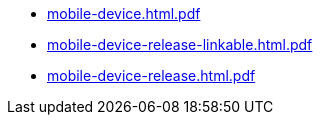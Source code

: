 * https://commoncriteria.github.io/mobile-device/release-3.3/mobile-device.html.pdf[mobile-device.html.pdf]
* https://commoncriteria.github.io/mobile-device/release-3.3/mobile-device-release-linkable.html.pdf[mobile-device-release-linkable.html.pdf]
* https://commoncriteria.github.io/mobile-device/release-3.3/mobile-device-release.html.pdf[mobile-device-release.html.pdf]
